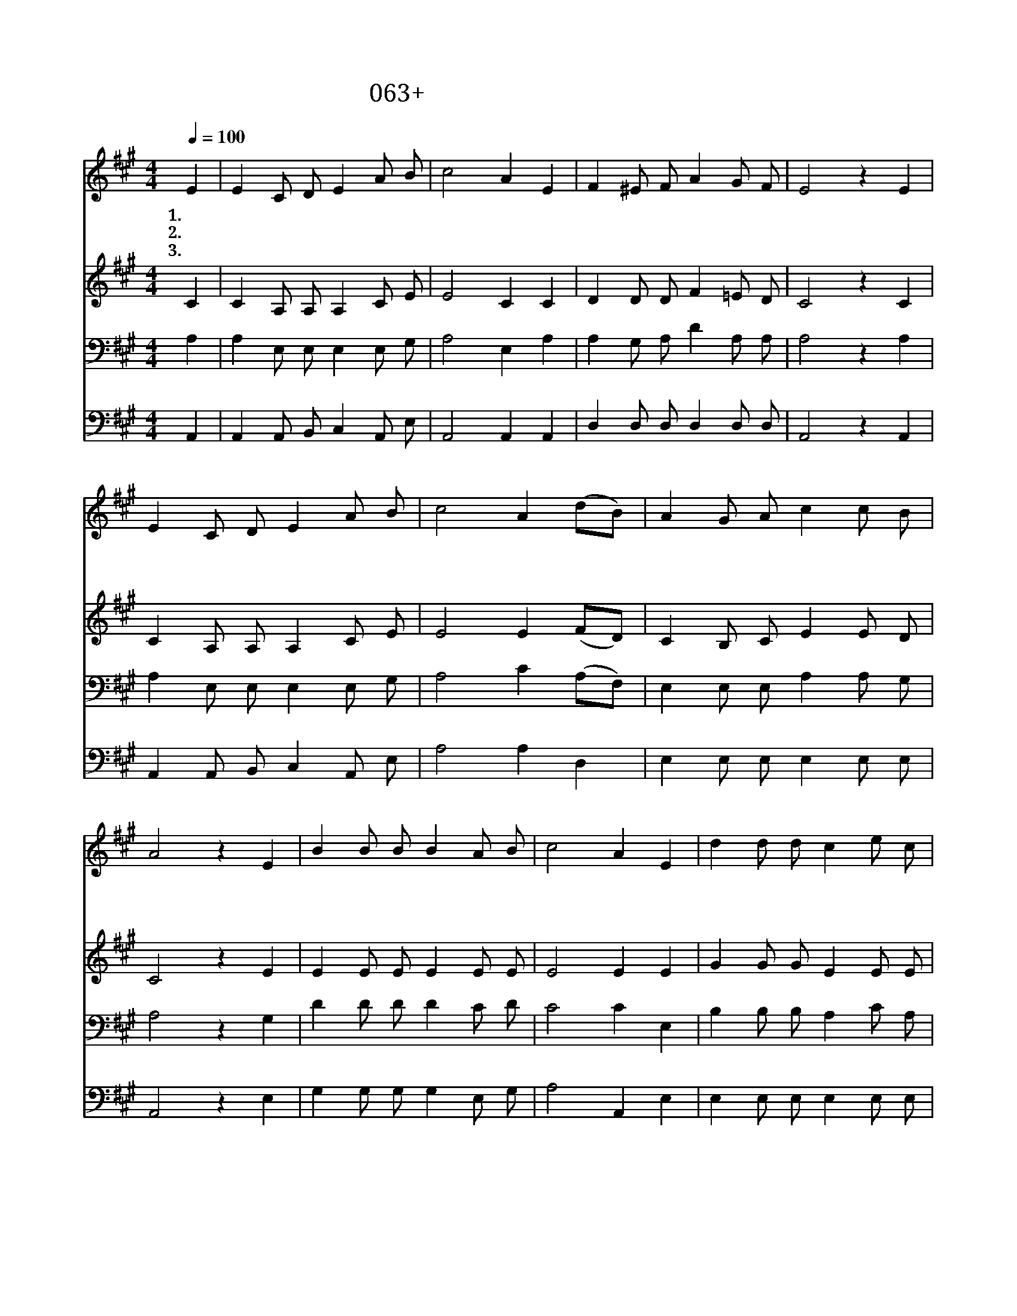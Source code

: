 X:63
T:063+주가세상을다스리시니
Z:E.Gabbardt곡
Z:[nwc보물창고]http://cafe.daum.net/nwc1
Z:박기형
%%score 1 2 3 4
L:1/8
Q:1/4=100
M:4/4
I:linebreak $
K:A
V:1 treble
V:2 treble
V:3 bass
V:4 bass
V:1
 E2 | E2 C D E2 A B | c4 A2 E2 | F2 ^E F A2 G F | E4 z2 E2 | E2 C D E2 A B | c4 A2 (dB) | %7
w: 1.주|가 세 상 을 다 스|리 니 그|위 엄 이 넘 쳐 나|고 그|의 나 라 와 주 의|영 광 온 *|
w: 2.주|가 권 능 의 손 으|로 써 이|세 상 을 창 조 하|니 그|의 놀 라 운 창 조|솜 씨 만 *|
w: 3.주|가 세 상 의 피 조|물 을 인|간 에 게 다 맡 기|고 순|종 하 라 는 말 씀|으 로 그 *|
 A2 G A c2 c B | A4 z2 E2 | B2 B B B2 A B | c4 A2 E2 | d2 d d c2 e c | B4 z2 E2 | c2 c c c2 B A | %14
w: 하 늘 에 가 득 하|다 저|흉 악 한 마 귀 의|무 리 다|멸 망 케 하 시 는|주 이|찬 양 을 주 께 드|
w: 백 성 이 경 탄 하|네 저|하 늘 의 별 들 도|모 두 주|영 광 을 나 타 내|어 늘|돌 보 아 주 시 는|
w: 권 위 를 주 셨 도|다 온|땅 위 에 주 님 의|위 엄 늘|넘 치 며 가 득 하|니 그|나 라 와 주 님 의|
 F4 d2 (cB) | A2 E A c2 c B | A4 z2 |] %17
w: 리 니 큰 *|영 광 을 받 으 소|서|
w: 주 께 큰 *|영 광 을 돌 립 니|다|
w: 영 광 온 *|천 하 에 찬 란 하|다|
V:2
 C2 | C2 A, A, A,2 C E | E4 C2 C2 | D2 D D F2 =E D | C4 z2 C2 | C2 A, A, A,2 C E | E4 E2 (FD) | %7
 C2 B, C E2 E D | C4 z2 E2 | E2 E E E2 E E | E4 E2 E2 | G2 G G E2 E E | E4 z2 E2 | E2 E E E2 E E | %14
 D4 F2 F2 | E2 C E E2 E D | C4 z2 |] %17
V:3
 A,2 | A,2 E, E, E,2 E, G, | A,4 E,2 A,2 | A,2 G, A, D2 A, A, | A,4 z2 A,2 | A,2 E, E, E,2 E, G, | %6
 A,4 C2 (A,F,) | E,2 E, E, A,2 A, G, | A,4 z2 G,2 | D2 D D D2 C D | C4 C2 E,2 | %11
 B,2 B, B, A,2 C A, | G,4 z2 G,2 | A,2 A, A, A,2 G, A, | A,4 B,2 (^A,B,) | C2 =A, C A,2 A, G, | %16
 E,4 z2 |] %17
V:4
 A,,2 | A,,2 A,, B,, C,2 A,, E, | A,,4 A,,2 A,,2 | D,2 D, D, D,2 D, D, | A,,4 z2 A,,2 | %5
 A,,2 A,, B,, C,2 A,, E, | A,4 A,2 D,2 | E,2 E, E, E,2 E, E, | A,,4 z2 E,2 | G,2 G, G, G,2 E, G, | %10
 A,4 A,,2 E,2 | E,2 E, E, E,2 E, E, | E,4 z2 E,2 | A,,2 A,, A,, A,,2 B,, C, | D,4 B,,2 C, D, | %15
 E,2 E, E, E,2 E, E, | A,,4 z2 |] %17
